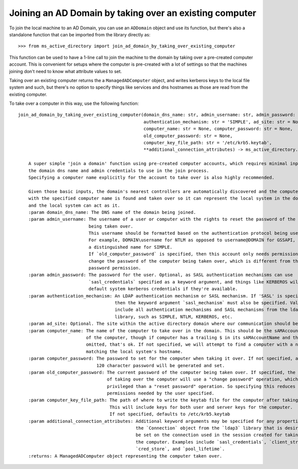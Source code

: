 Joining an AD Domain by taking over an existing computer
--------------------------------------------------------

To join the local machine to an AD Domain, you can use an ``ADDomain`` object and use its
function, but there's also a standalone function that can be imported from the library directly
as::

    >>> from ms_active_directory import join_ad_domain_by_taking_over_existing_computer

This function can be used to have a 1-line call to join the machine to the domain by taking over a pre-created computer
account. This is convenient for setups where the computer is
pre-created with a lot of settings so that the machines joining don't need to know what attribute values to set.

Taking over an existing computer returns the a ``ManagedADComputer`` object, and writes kerberos keys
to the local file system and such, but there's no option to specify things like services and dns hostnames as those are
read from the existing computer.

To take over a computer in this way, use the following function::


    join_ad_domain_by_taking_over_existing_computer(domain_dns_name: str, admin_username: str, admin_password: str,
                                                    authentication_mechanism: str = 'SIMPLE', ad_site: str = None,
                                                    computer_name: str = None, computer_password: str = None,
                                                    old_computer_password: str = None,
                                                    computer_key_file_path: str = '/etc/krb5.keytab',
                                                    **additional_connection_attributes) -> ms_active_directory.core.managed_ad_objects.ManagedADComputer

        A super simple 'join a domain' function using pre-created computer accounts, which requires minimal input -
        the domain dns name and admin credentials to use in the join process.
        Specifying a computer name explicitly for the account to take over is also highly recommended.

        Given those basic inputs, the domain's nearest controllers are automatically discovered and the computer account
        with the specified computer name is found and taken over so it can represent the local system in the domain,
        and the local system can act as it.
        :param domain_dns_name: The DNS name of the domain being joined.
        :param admin_username: The username of a user or computer with the rights to reset the password of the computer
                               being taken over.
                               This username should be formatted based on the authentication protocol being used.
                               For example, DOMAIN\username for NTLM as opposed to username@DOMAIN for GSSAPI, or
                               a distinguished name for SIMPLE.
                               If `old_computer_password` is specified, then this account only needs permission to
                               change the password of the computer being taken over, which is different from the reset
                               password permission.
        :param admin_password: The password for the user. Optional, as SASL authentication mechanisms can use
                               `sasl_credentials` specified as a keyword argument, and things like KERBEROS will use
                               default system kerberos credentials if they're available.
        :param authentication_mechanism: An LDAP authentication mechanism or SASL mechanism. If 'SASL' is specified,
                                         then the keyword argument `sasl_mechanism` must also be specified. Valid values
                                         include all authentication mechanisms and SASL mechanisms from the ldap3
                                         library, such as SIMPLE, NTLM, KERBEROS, etc.
        :param ad_site: Optional. The site within the active directory domain where our communication should be confined.
        :param computer_name: The name of the computer to take over in the domain. This should be the sAMAccountName
                              of the computer, though if computer has a trailing $ in its sAMAccountName and that is
                              omitted, that's ok. If not specified, we will attempt to find a computer with a name
                              matching the local system's hostname.
        :param computer_password: The password to set for the computer when taking it over. If not specified, a random
                                  120 character password will be generated and set.
        :param old_computer_password: The current password of the computer being taken over. If specified, the action
                                      of taking over the computer will use a "change password" operation, which is less
                                      privileged than a "reset password" operation. So specifying this reduces the
                                      permissions needed by the user specified.
        :param computer_key_file_path: The path of where to write the keytab file for the computer after taking it over.
                                       This will include keys for both user and server keys for the computer.
                                       If not specified, defaults to /etc/krb5.keytab
        :param additional_connection_attributes: Additional keyword arguments may be specified for any properties of
                                                 the `Connection` object from the `ldap3` library that is desired to
                                                 be set on the connection used in the session created for taking over
                                                 the computer. Examples include `sasl_credentials`, `client_strategy`,
                                                 `cred_store`, and `pool_lifetime`.
        :returns: A ManagedADComputer object representing the computer taken over.

